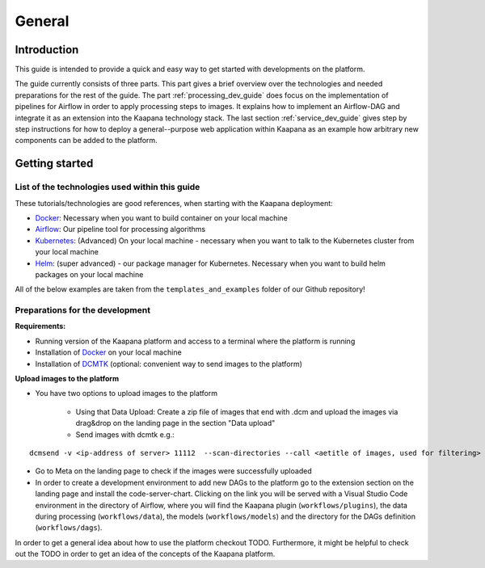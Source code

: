 .. _general_dev_guide:

=======
General
=======

Introduction
------------

This guide is intended to provide a quick and easy way to get started with developments on the platform.
 
The guide currently consists of three parts. This part gives a brief overview over the technologies and needed preparations for the rest of the guide.
The part :ref:`processing_dev_guide` does focus on the implementation of pipelines for Airflow in order to apply processing steps to images. 
It explains how to implement an Airflow-DAG and integrate it as an extension into the Kaapana technology stack.
The last section :ref:`service_dev_guide` gives step by step instructions for how to deploy a general--purpose web application within Kaapana as an example how arbitrary new components can be added to the platform.


Getting started
---------------

List of the technologies used within this guide
^^^^^^^^^^^^^^^^^^^^^^^^^^^^^^^^^^^^^^^^^^^^^^^
These tutorials/technologies are good references, when starting with the Kaapana deployment:

* `Docker <https://docs.docker.com/get-docker/>`_: Necessary when you want to build container on your local machine
* `Airflow <https://airflow.apache.org/docs/stable/>`_: Our pipeline tool for processing algorithms
* `Kubernetes <https://kubernetes.io/docs/tutorials/kubernetes-basics/>`_: (Advanced) On your local machine - necessary when you want to talk to the Kubernetes cluster from your local machine
* `Helm <https://helm.sh/docs/intro/quickstart/>`_: (super advanced) - our package manager for Kubernetes.  Necessary when you want to build helm packages on your local machine

All of the below examples are taken from the ``templates_and_examples`` folder of our Github repository!

Preparations for the development
^^^^^^^^^^^^^^^^^^^^^^^^^^^^^^^^
**Requirements:**

* Running version of the Kaapana platform and access to a terminal where the platform is running
* Installation of `Docker <https://docs.docker.com/get-docker/>`_ on your local machine
* Installation of `DCMTK <https://dicom.offis.de/dcmtk.php.en>`_ (optional: convenient way to send images to the platform)

**Upload images to the platform**

* You have two options to upload images to the platform

   * Using that Data Upload: Create a zip file of images that end with .dcm and upload the images via drag&drop on the landing page in the section "Data upload"

   * Send images with dcmtk e.g.:

::

   dcmsend -v <ip-address of server> 11112  --scan-directories --call <aetitle of images, used for filtering> --scan-pattern '*'  --recurse <data-dir-of-DICOM images>

* Go to Meta on the landing page to check if the images were successfully uploaded
* In order to create a development environment to add new DAGs to the platform go to the extension section on the landing page and install the code-server-chart. Clicking on the link you will be served with a Visual Studio Code environment in the directory of Airflow, where you will find the Kaapana plugin (``workflows/plugins``), the data during processing (``workflows/data``), the models (``workflows/models``) and the directory for the DAGs definition (``workflows/dags``). 

In order to get a general idea about how to use the platform checkout TODO. Furthermore, it might be helpful to check out the TODO in order to get an idea of the concepts of the Kaapana platform.

